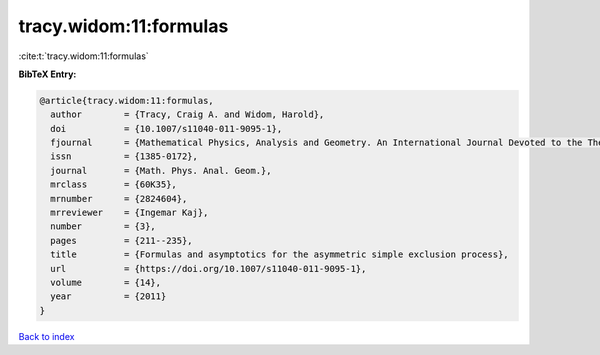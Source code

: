 tracy.widom:11:formulas
=======================

:cite:t:`tracy.widom:11:formulas`

**BibTeX Entry:**

.. code-block:: bibtex

   @article{tracy.widom:11:formulas,
     author        = {Tracy, Craig A. and Widom, Harold},
     doi           = {10.1007/s11040-011-9095-1},
     fjournal      = {Mathematical Physics, Analysis and Geometry. An International Journal Devoted to the Theory and Applications of Analysis and Geometry to Physics},
     issn          = {1385-0172},
     journal       = {Math. Phys. Anal. Geom.},
     mrclass       = {60K35},
     mrnumber      = {2824604},
     mrreviewer    = {Ingemar Kaj},
     number        = {3},
     pages         = {211--235},
     title         = {Formulas and asymptotics for the asymmetric simple exclusion process},
     url           = {https://doi.org/10.1007/s11040-011-9095-1},
     volume        = {14},
     year          = {2011}
   }

`Back to index <../By-Cite-Keys.html>`_
